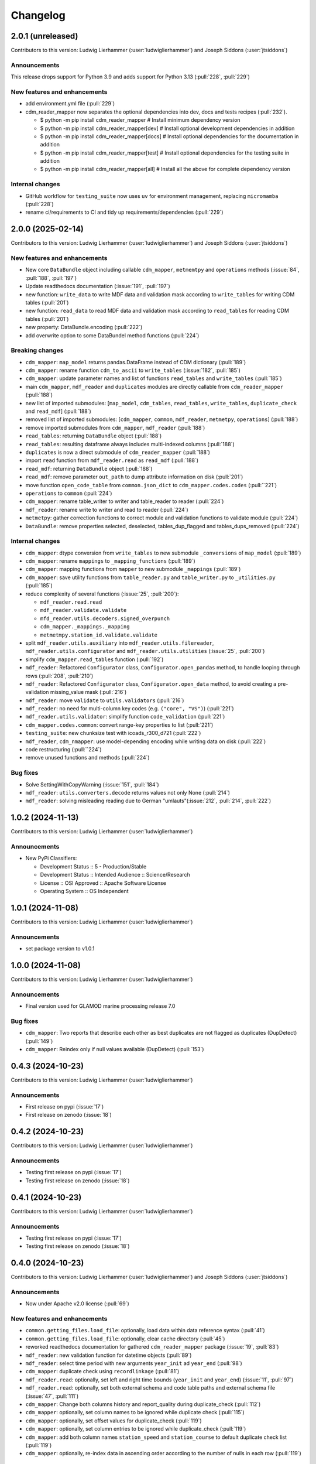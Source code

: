 
=========
Changelog
=========

2.0.1 (unreleased)
------------------
Contributors to this version: Ludwig Lierhammer (:user:`ludwiglierhammer`) and Joseph Siddons (:user:`jtsiddons`)

Announcements
^^^^^^^^^^^^^
This release drops support for Python 3.9 and adds support for Python 3.13 (:pull:`228`, :pull:`229`)

New features and enhancements
^^^^^^^^^^^^^^^^^^^^^^^^^^^^^
* add environment.yml file (:pull:`229`)
* cdm_reader_mapper now separates the optional dependencies into dev, docs and tests recipes (:pull:`232`).

  *  $ python -m pip install cdm_reader_mapper           # Install minimum dependency version
  *  $ python -m pip install cdm_reader_mapper[dev]      # Install optional development dependencies in addition
  *  $ python -m pip install cdm_reader_mapper[docs]     # Install optional dependencies for the documentation in addition
  *  $ python -m pip install cdm_reader_mapper[test]     # Install optional dependencies for the testing suite in addition
  *  $ python -m pip install cdm_reader_mapper[all]      # Install all the above for complete dependency version

Internal changes
^^^^^^^^^^^^^^^^
* GitHub workflow for ``testing_suite`` now uses ``uv`` for environment management, replacing ``micromamba`` (:pull:`228`)
* rename ci/requirements to CI and tidy up requirements/dependencies (:pull:`229`)

2.0.0 (2025-02-14)
------------------
Contributors to this version: Ludwig Lierhammer (:user:`ludwiglierhammer`) and Joseph Siddons (:user:`jtsiddons`)

New features and enhancements
^^^^^^^^^^^^^^^^^^^^^^^^^^^^^
* New core ``DataBundle`` object including callable ``cdm_mapper``, ``metmemtpy`` and ``operations`` methods (:issue:`84`,  :pull:`188`, :pull:`197`)
* Update readthedocs documentation (:issue:`191`, :pull:`197`)
* new function: ``write_data`` to write MDF data and validation mask according to ``write_tables`` for writing CDM tables (:pull:`201`)
* new function: ``read_data`` to read MDF data and validation mask according to ``read_tables`` for reading CDM tables (:pull:`201`)
* new property: DataBundle.encoding (:pull:`222`)
* add overwrite option to some DataBundel method functions (:pull:`224`)

Breaking changes
^^^^^^^^^^^^^^^^
* ``cdm_mapper``: ``map_model`` returns pandas.DataFrame instead of CDM dictionary (:pull:`189`)
* ``cdm_mapper``: rename function ``cdm_to_ascii`` to ``write_tables`` (:issue:`182`, :pull:`185`)
* ``cdm_mapper``: update parameter names and list of functions ``read_tables`` and ``write_tables`` (:pull:`185`)
* main ``cdm_mapper``, ``mdf_reader`` and ``duplicates`` modules are directly callable from ``cdm_reader_mapper`` (:pull:`188`)
* new list of imported submodules: [``map_model``, ``cdm_tables``, ``read_tables``, ``write_tables``, ``duplicate_check`` and ``read_mdf``] (:pull:`188`)
* removed list of imported submodules: [``cdm_mapper``, ``common``, ``mdf_reader``, ``metmetpy``, ``operations``] (:pull:`188`)
* remove imported submodules from ``cdm_mapper``, ``mdf_reader`` (:pull:`188`)
* ``read_tables``: returning ``DataBundle`` object (:pull:`188`)
* ``read_tables``: resulting dataframe always includes multi-indexed columns (:pull:`188`)
* ``duplicates`` is now a direct submodule of ``cdm_reader_mapper`` (:pull:`188`)
* import ``read`` function from ``mdf_reader.read`` as ``read_mdf`` (:pull:`188`)
* ``read_mdf``: returning ``DataBundle`` object (:pull:`188`)
* ``read_mdf``: remove parameter ``out_path`` to dump attribute information on disk (:pull:`201`)
* move function ``open_code_table`` from ``common.json_dict`` to ``cdm_mapper.codes.codes`` (:pull:``221`)
* ``operations`` to ``common`` (:pull:`224`)
* ``cdm_mapper``: rename table_writer to writer and table_reader to reader (:pull:`224`)
* ``mdf_reader``: rename write to writer and read to reader (:pull:`224`)
* ``metmetpy``: gather correction functions to correct module and validation functions to validate module (:pull:`224`)
* ``DataBundle``: remove properties selected, deselected, tables_dup_flagged and tables_dups_removed (:pull:`224`)

Internal changes
^^^^^^^^^^^^^^^^
* ``cdm_mapper``: dtype conversion from ``write_tables`` to new submodule ``_conversions`` of ``map_model`` (:pull:`189`)
* ``cdm_mapper``: rename ``mappings`` to ``_mapping_functions`` (:pull:`189`)
* ``cdm_mapper``: mapping functions from ``mapper`` to new submodule ``_mappings`` (:pull:`189`)
* ``cdm_mapper``: save utility functions from ``table_reader.py`` and ``table_writer.py`` to ``_utilities.py`` (:pull:`185`)
* reduce complexity of several functions (:issue:`25`, :pull:`200`):

  * ``mdf_reader.read.read``
  * ``mdf_reader.validate.validate``
  * ``mfd_reader.utils.decoders.signed_overpunch``
  * ``cdm_mapper._mappings._mapping``
  * ``metmetmpy.station_id.validate.validate``

* split ``mdf_reader.utils.auxiliary`` into ``mdf_reader.utils.filereader``, ``mdf_reader.utils.configurator`` and ``mdf_reader.utils.utilities`` (:issue:`25`, :pull:`200`)
* simplify ``cdm_mapper.read_tables`` function (:pull:`192`)
* ``mdf_reader``: Refactored ``Configurator`` class, ``Configurator.open_pandas`` method, to handle looping through rows (:pull:`208`, :pull:`210`)
* ``mdf_reader``: Refactored ``Configurator`` class, ``Configurator.open_data`` method, to avoid creating a pre-validation missing_value mask (:pull:`216`)
* ``mdf_reader``: move ``validate`` to ``utils.validators`` (:pull:`216`)
* ``mdf_reader``: no need for multi-column key codes (e.g. ``("core", "VS")``) (:pull:`221`)
* ``mdf_reader.utils.validator``: simplify function ``code_validation`` (:pull:`221`)
* ``cdm_mapper.codes.common``: convert range-key properties to list (:pull:`221`)
* ``testing_suite``: new chunksize test with icoads_r300_d721 (:pull:`222`)
* ``mdf_reader``, ``cdm_nmapper``: use model-depending encoding while writing data on disk (:pull:`222`)
* code restructuring (:pull:``224`)
* remove unused functions and methods (:pull:`224`)


Bug fixes
^^^^^^^^^
* Solve SettingWithCopyWarning (:issue:`151`, :pull:`184`)
* ``mdf_reader``: ``utils.converters.decode`` returns values not only None (:pull:`214`)
* ``mdf_reader``: solving misleading reading due to German "umlauts"(:issue:`212`, :pull:`214`, :pull:`222`)

1.0.2 (2024-11-13)
------------------
Contributors to this version: Ludwig Lierhammer (:user:`ludwiglierhammer`)

Announcements
^^^^^^^^^^^^^
* New PyPi Classifiers:

  * Development Status :: 5 - Production/Stable
  * Development Status :: Intended Audience :: Science/Research
  * License :: OSI Approved :: Apache Software License
  * Operating System :: OS Independent

1.0.1 (2024-11-08)
------------------
Contributors to this version: Ludwig Lierhammer (:user:`ludwiglierhammer`)

Announcements
^^^^^^^^^^^^^
* set package version to v1.0.1

1.0.0 (2024-11-08)
------------------
Contributors to this version: Ludwig Lierhammer (:user:`ludwiglierhammer`)

Announcements
^^^^^^^^^^^^^
* Final version used for GLAMOD marine processing release 7.0

Bug fixes
^^^^^^^^^
* ``cdm_mapper``: Two reports that describe each other as best duplicates are not flagged as duplicates (DupDetect) (:pull:`149`)
* ``cdm_mapper``: Reindex only if null values available (DupDetect) (:pull:`153`)

0.4.3 (2024-10-23)
------------------
Contributors to this version: Ludwig Lierhammer (:user:`ludwiglierhammer`)

Announcements
^^^^^^^^^^^^^
* First release on pypi (:issue:`17`)
* First release on zenodo (:issue:`18`)

0.4.2 (2024-10-23)
------------------
Contributors to this version: Ludwig Lierhammer (:user:`ludwiglierhammer`)

Announcements
^^^^^^^^^^^^^
* Testing first release on pypi (:issue:`17`)
* Testing first release on zenodo (:issue:`18`)

0.4.1 (2024-10-23)
------------------
Contributors to this version: Ludwig Lierhammer (:user:`ludwiglierhammer`)

Announcements
^^^^^^^^^^^^^
* Testing first release on pypi (:issue:`17`)
* Testing first release on zenodo (:issue:`18`)

0.4.0 (2024-10-23)
-------------------
Contributors to this version: Ludwig Lierhammer (:user:`ludwiglierhammer`) and Joseph Siddons (:user:`jtsiddons`)

Announcements
^^^^^^^^^^^^^
* Now under Apache v2.0 license (:pull:`69`)

New features and enhancements
^^^^^^^^^^^^^^^^^^^^^^^^^^^^^
* ``common.getting_files.load_file``: optionally, load data within data reference syntax (:pull:`41`)
* ``common.getting_files.load_file``: optionally, clear cache directory (:pull:`45`)
* reworked readthedocs documentation for gathered ``cdm_reader_mapper`` package (:issue:`19`, :pull:`83`)
* ``mdf_reader``: new validation function for datetime objects (:pull:`89`)
* ``mdf_reader``: select time period with new arguments ``year_init`` ad ``year_end`` (:pull:`98`)
* ``cdm_mapper``: duplicate check using ``recordlinkage`` (:pull:`81`)
* ``mdf_reader.read``: optionally, set left and right time bounds (``year_init`` and ``year_end``) (:issue:`11`, :pull:`97`)
* ``mdf_reader.read``: optionally, set both external schema and code table paths and external schema file (:issue:`47`, :pull:`111`)
* ``cdm_mapper``: Change both columns history and report_quality during duplicate_check (:pull:`112`)
* ``cdm_mapper``: optionally, set column names to be ignored while duplicate check (:pull:`115`)
* ``cdm_mapper``: optionally, set offset values for duplicate_check (:pull:`119`)
* ``cdm_mapper``: optionally, set column entries to be ignored while duplicate_check (:pull:`119`)
* ``cdm_mapper``: add both column names ``station_speed`` and ``station_course`` to default duplicate check list (:pull:`119`)
* ``cdm_mapper``: optionally, re-index data in ascending order according to the number of nulls in each row (:pull:`119`)

Breaking changes
^^^^^^^^^^^^^^^^
* set chunksize from 10000 to 3 in testing suite (:pull:`35`)
* ``cdm_mapper``: read header column ``location_quality`` from ``(c1, LZ)`` and set fill_value to ``0`` (:issue:`36`, :pull:`37`)
* ``cdm_mapper``: set default value of header column ``report_quality`` to ``2`` (:issue:`36`, :pull:`37`)
* reading C-RAID data: set decimal places according to input file data precision (:pull:`60`)
* always convert data types of both ``int`` and ``float`` in schemas into default data types (:issue:`59`, :pull:`60`)
* ``cdm_mapper.map_model``: call function without input parameter ``data_atts`` (:issue:`66`, :pull:`67`)
* ``decimal_places`` information is moved from ``mdf_reader.schema`` to ``cdm_mapper.tables``; ``decimal_places`` in  user-given schemas will be ignored (:issue:`66`, :pull:`67`)
* ``cdm_mapper`` does not need any attribute information from ``mdf_reader`` (:issue:`66`, :pull:`67`)
* ``cdm_mapper``: map ICOADS wind direction data (``361`` -> ``0``; ``362`` -> ``np.nan``) (:pull:`82`)
* ``cdm_mapper``: set fill_value to ``UNKNOWN`` for C-RAID's ``primary_station_id`` (:pull:`93`)
* ``cdm_mapper``: map C-RAID quality flags to CDM quality flags (:pull:`94`)
* ``mdf_reader``: summarize schema and code tables (:issue:`11`, :pull:`97`)
* ``mdf_reader``: rename ``c_raid`` to ``craid``, ``gcc_immt`` to ``gcc`` and ``imma1`` to ``icoads`` (:issue:`11`, :pull:`97`)
* ``cdm_mapper``: summarize tables and code tables (:issue:`11`, :pull:`97`)
* ``cdm_mapper``: rename ``c_raid`` to ``craid`` and ``gcc_mapping`` to ``gcc`` (:issue:`11`, :pull:`97`)
* ``metmetpy``: rename ``immt`` to ``gcc`` and ``imma`` to ``icoads`` (:issue:`11`, :pull:`97`)
* ``cdm_mapper.map_model``: use standardized imodel_name as <data_model>_<release>_<deck> (e.g. icoads_r300_d701) (:issue:`11`, :pull:`97`)
* ``mdf_reader.read``: use standardized imodel_name as <data_model>_<release>_<deck> (e.g. icoads_r300_d701) (:issue:`11`, :pull:`97`)
* ``mdf_reader``: (``core``, ``VS``) set column_type to ``key`` for all ICOADS decks (:issue:`11`, :pull:`97`)
* ``cdm_mapper``: rename pub47_noc mapping to pub47 (:pull:`102`)
* Note by each function call: rename ``data_model`` into ``imodel`` e.g. imodel=icoads_r300_d704 (:pull:`103`)
* ``cdm_mapper.map_model``: call with (data, imodel=imodel) (:pull:`103`)
* ``mdf_reader.read``: call with (source, imodel=imodel) (:pull:`103`)
* Re-order arguments to ``mdf_reader.validate``, and create argument for ``ext_table_path`` (:pull:`105`)
* ``operations``: delete corrections module (:pull:`104`)
* ``cdm_mapper``: duplicate check is available for header table only (:pull:`115`)
* ``cdm_mapper``: set report_quality to ``1`` for bad duplicates (:pull:`115`)
* ``cdm_mapper``: set default primary_station_id to ``4`` for C-RAID mapping (:issue:`117`, :pull:`121`)
* renamed some element names in ``icoads_r300_d730`` schema for consistency (``InsName`` to ``InstName``, ``InsPlace`` to ``InstPlace``, ``InsLand`` to ``InstLand``, ``No_data_entry`` to ``NumArchiveSet``) (:pull:`110`)

Internal changes
^^^^^^^^^^^^^^^^
* replace deprecated ``datetime.datetime.utcnow()`` with ``datetime.datetime.now(datetime.UTC)`` (see: https://github.com/python/cpython/issues/103857) (:pull:`39`, :pull:`43`)
* make use of ``cdm-testdata`` release ``v2024.06.07`` https://github.com/glamod/cdm-testdata/releases/tag/v2024.06.07 (:issue:`44`, :pull:`45`)
* migration to ``setup-micromamba``: https://github.com/mamba-org/provision-with-micromamba#migration-to-setup-micromamba (:pull:`48`)
* update actions to use Node.js 20: https://docs.github.com/en/actions/using-workflows/workflow-syntax-for-github-actions#example-using-versioned-actions (:pull:`48`)
* ``mdf_reader.auxiliary.utils``: rename variable for missing values to ``missing_values`` (:pull:`56`)
* add ``pre-commit`` hooks: ``codespell``, ``pylint`` and ``vulture`` (:pull:`56`)
* use ``pytest.parametrize`` for testing suite (:pull:`61`)
* use ``ast.literal_eval`` instead of ``eval`` (:pull:`64`)
* remove unused code tables in ``mdf_reader`` (:issue:`10`, :pull:`65`)
* ``cdm_mapper.mappings``: use ``datetime`` to convert ``float`` into hours and minutes.
* add FOSSA license scanning to github workflows (:pull:`80`)
* add ``cdm_reader_mapper`` author list including ORCID iD's (:pull:`38`, :pull:`49`)
* ``mdf_reader``: replace empty strings with missing values (:pull:`89`)
* ``metmetpy``: use function ``overwrite_data`` in all platform type correction functions (:pull:`89`)
* rename ``data_model`` into ``imodel`` (:pull:`103`)
* implement assertion tests for module operations (:pull:`104`)
* ``cdm_mapper``: put settings for duplicate check in _duplicate_settings (:pull:`119`)
* ``cdm_mapper``: use pandas.apply function instead of for loops in duplicate_check (:pull:`119`)
* adding some more duplicate checks to testing suite (:pull:`119`)
* ``cdm_mapper``: re-adding conserderation of indexes of nan values during transformation (:pull:`125`)

Bug fixes
^^^^^^^^^
* indexing working with user-given chunksize (:pull:`35`)
* fix reading of custom schema in ``mdf_reader.read`` (:pull:`40`)
* ensure ``format`` schema field for delimited files is passed correctly, avoiding ``"...Please specify either format or field_layout in your header schema..."`` error (:pull:`40`)
* there is a loss of data precision due to data type conversion. Hence, use default data types of both ``int`` and ``float`` (:issue:`59`, :pull:`60`)
* reading C-RAID data: adjust datetime formats to read dates into ``MDFFileReader`` (:pull:`60`)
* ensure external code tables are used when using an external schema in ``mdf_reader.read`` (:pull:`105`)
* update readme and example Jupyter notebooks to :pull:`103` (:pull:`110`)
* restructure ``CLIWOC_datamodel`` Jupyter notebook to add an example of data model construction (:pull:`110`)
* remove ``create_data_model.ipynb`` example Jupyter notebook (:pull:`110`)


0.3.0 (2024-05-17)
------------------
Contributors to this version: Ludwig Lierhammer (:user:`ludwiglierhammer`) and Joseph Siddons (:user:`jtsiddons`)

New features and enhancements
^^^^^^^^^^^^^^^^^^^^^^^^^^^^^
* ``mdf_reader``: read C-RAID netCDF buoy data (:issue:`13`, :pull:`24`, :pull:`28`)
* adding both GCC IMMT and C-RAID netCDF data to ``test_data`` (:pull:`24`, :pull:`28`)
* ``cdm_mapper``: adding C-RAID mapping and code tables (:issue:`13`, :pull:`28`)
* ``cdm_mapper``: add ``load_tables`` to ``__init.py__`` (:pull:`32`)

Breaking changes
^^^^^^^^^^^^^^^^
* adding tests for IMMT and C-Raid data (:issue:`26`, :pull:`24`, :pull:`28`)
* ``cdm_mapper.map_model``: drop duplicated lines in pd.DataFrame before writing CDM table on disk (:pull:`28`)
* add pyarrow (see: https://github.com/pandas-dev/pandas/issues/54466) to requirements
* solving pyarrow-snappy issue (see: openforcefield/openff-nagl#106) (:issue:`33`, :pull:`28`, :pull:`34`)

Internal changes
^^^^^^^^^^^^^^^^
* do not differentiate between tuple and single column names (:pull:`24`)
* ``metmetpy``: Do not raise errors if ``validate_datetime``, ``correct_datetime``, ``correct_pt`` and/or ``validate_id`` do not find any entries (:pull:`24`)
* get rid of warnings (:issue:`9`, :pull:`27`)
* adding python 3.12 to testing suite (:pull:`29`)
* set time out for testing suite to 10 minutes (:pull:`29`)

Bug fixes
^^^^^^^^^^
* ``cdm_mapper``: set debugging logger into if statement (:pull:`24`)
* ``cdm_mapper``: do not use code table ``qc_flag`` with ``report_id`` (:pull:`24`)
* ``metmetpy``: fixing ICOADS 30000 NRT functions for ``pandas>=2.2.0`` (:pull:`31`)
* ``cdm_mapper.read_tables``: if table not available return empty ``pd.DataFrame`` (:pull:`32`)


0.2.0 (2024-03-15)
------------------
Contributors to this version: Ludwig Lierhammer (:user:`ludwiglierhammer`) and Joseph Siddons (:user:`jtsiddons`)

Breaking changes
^^^^^^^^^^^^^^^^
* move converters and decoders from ``common`` to ``mdf_reader/utils`` (:pull:`3`)
* delete redundant functions from ``cdm_reader_mapper.common``
* ``cdm_reader_mapper``: import common (__init__.py)
* remove unused modules from ``metmetpy``
* ``cdm_reader_mapper.mdf_reader`` split data_models into code_tables and schema
* logging: Allow for use of log file (:pull:`6`)
* cannot use as command-line tool anymore (:pull:`22`)
* outsource input and result data to `cdm-testdata` (:issue:`16`, :pull:`21`)

Internal changes
^^^^^^^^^^^^^^^^
* adding tests to cdm_reader_mapper testing suite (:issue:`12`, :pull:`2`, :pull:`20`, :pull:`22`)
* adding testing result data (:pull:`4`)
* use slugify instead of unidecde for licening reasons
* remove pip install instruction (:pull:`2`)
* ``HISTORY.rst`` has been renamed ``CHANGES.rst``, to follow `xclim`-like conventions (:pull:`7`).
* speed up mapping functions with `swifter` (:pull:`4`)
* ``mdf_reader``: adding auxiliary functions and classes (:pull:`4`)
* ``mdf_reader``: read tables line-by-line (:pull:`20`)

Bug fixes
^^^^^^^^^
* Fixed an issue with missing ``conda`` dependencies in the ``cdm_reader_mapper`` documentation (:pull:`14`)


0.1.0 (2024-01-16)
------------------
Contributors to this version: Ludwig Lierhammer (:user:`ludwiglierhammer`)

Breaking changes
^^^^^^^^^^^^^^^^
* combine `mdf_reader <https://github.com/glamod/mdf_reader/tree/backup>`_ , `cdm-mapper <https://github.com/glamod/cdm-mapper>`_, `pandas_operations <https://github.com/glamod/pandas_operations>`_ and `metmetpy <https://github.com/glamod/metmetpy>`_
* optionally: use ``cdm_reader_mapper`` as a command-line interface tool

Internal changes
^^^^^^^^^^^^^^^^
* make use of ``pre-commit``
* prepare for ``pandas>=2.1.0``
* use ``setuptools_scm`` for automatic updating of version numbers

